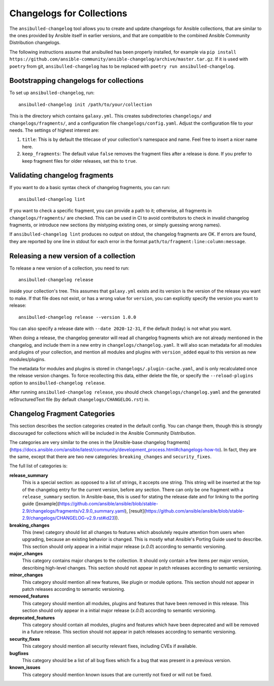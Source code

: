 **************************
Changelogs for Collections
**************************

The ``ansibulled-changelog`` tool allows you to create and update changelogs for Ansible collections, that are similar to the ones provided by Ansible itself in earlier versions, and that are compatible to the combined Ansible Community Distribution changelogs.

The following instructions assume that ansibulled has been properly installed, for example via ``pip install https://github.com/ansible-community/ansible-changelog/archive/master.tar.gz``. If it is used with ``poetry`` from git, ``ansibulled-changelog`` has to be replaced with ``poetry run ansibulled-changelog``.

Bootstrapping changelogs for collections
========================================

To set up ``ansibulled-changelog``, run::

    ansibulled-changelog init /path/to/your/collection

This is the directory which contains ``galaxy.yml``. This creates subdirectories ``changelogs/`` and ``changelogs/fragments/``, and a configuration file ``changelogs/config.yaml``. Adjust the configuration file to your needs. The settings of highest interest are:

1. ``title``: This is by default the titlecase of your collection's namespace and name. Feel free to insert a nicer name here.
2. ``keep_fragments``: The default value ``false`` removes the fragment files after a release is done. If you prefer to keep fragment files for older releases, set this to ``true``.

Validating changelog fragments
==============================

If you want to do a basic syntax check of changelog fragments, you can run::

    ansibulled-changelog lint

If you want to check a specific fragment, you can provide a path to it; otherwise, all fragments in ``changelogs/fragments/`` are checked. This can be used in CI to avoid contributors to check in invalid changelog fragments, or introduce new sections (by mistyping existing ones, or simply guessing wrong names).

If ``ansibulled-changelog lint`` produces no output on stdout, the changelog fragments are OK. If errors are found, they are reported by one line in stdout for each error in the format ``path/to/fragment:line:column:message``.

Releasing a new version of a collection
=======================================

To release a new version of a collection, you need to run::

    ansibulled-changelog release

inside your collection's tree. This assumes that ``galaxy.yml`` exists and its version is the version of the release you want to make. If that file does not exist, or has a wrong value for ``version``, you can explicitly specify the version you want to release::

    ansibulled-changelog release --version 1.0.0

You can also specify a release date with ``--date 2020-12-31``, if the default (today) is not what you want.

When doing a release, the changelog generator will read all changelog fragments which are not already mentioned in the changelog, and include them in a new entry in ``changelogs/changelog.yaml``. It will also scan metadata for all modules and plugins of your collection, and mention all modules and plugins with ``version_added`` equal to this version as new modules/plugins.

The metadata for modules and plugins is stored in ``changelogs/.plugin-cache.yaml``, and is only recalculated once the release version changes. To force recollecting this data, either delete the file, or specify the ``--reload-plugins`` option to ``ansibulled-changelog release``.

After running ``ansibulled-changelog release``, you should check ``changelogs/changelog.yaml`` and the generated reStructuredText file (by default ``changelogs/CHANGELOG.rst``) in.

Changelog Fragment Categories
=============================

This section describes the section categories created in the default config. You can change them, though this is strongly discouraged for collections which will be included in the Ansible Community Distribution.

The categories are very similar to the ones in the [Ansible-base changelog fragments](https://docs.ansible.com/ansible/latest/community/development_process.html#changelogs-how-to). In fact, they are the same, except that there are two new categories: ``breaking_changes`` and ``security_fixes``.

The full list of categories is:

**release_summary**
  This is a special section: as opposed to a list of strings, it accepts one string. This string will be inserted at the top of the changelog entry for the current version, before any section. There can only be one fragment with a ``release_summary`` section. In Ansible-base, this is used for stating the release date and for linking to the porting guide ([example](https://github.com/ansible/ansible/blob/stable-2.9/changelogs/fragments/v2.9.0_summary.yaml), [result](https://github.com/ansible/ansible/blob/stable-2.9/changelogs/CHANGELOG-v2.9.rst#id23)).

**breaking_changes**
  This (new) category should list all changes to features which absolutely require attention from users when upgrading, because an existing behavior is changed. This is mostly what Ansible's Porting Guide used to describe. This section should only appear in a initial major release (`x.0.0`) according to semantic versioning.

**major_changes**
  This category contains major changes to the collection. It should only contain a few items per major version, describing high-level changes. This section should not appear in patch releases according to semantic versioning.

**minor_changes**
  This category should mention all new features, like plugin or module options. This section should not appear in patch releases according to semantic versioning.

**removed_features**
  This category should mention all modules, plugins and features that have been removed in this release. This section should only appear in a initial major release (`x.0.0`) according to semantic versioning.

**deprecated_features**
  This category should contain all modules, plugins and features which have been deprecated and will be removed in a future release. This section should not appear in patch releases according to semantic versioning.

**security_fixes**
  This category should mention all security relevant fixes, including CVEs if available.

**bugfixes**
  This category should be a list of all bug fixes which fix a bug that was present in a previous version.

**known_issues**
  This category should mention known issues that are currently not fixed or will not be fixed.
